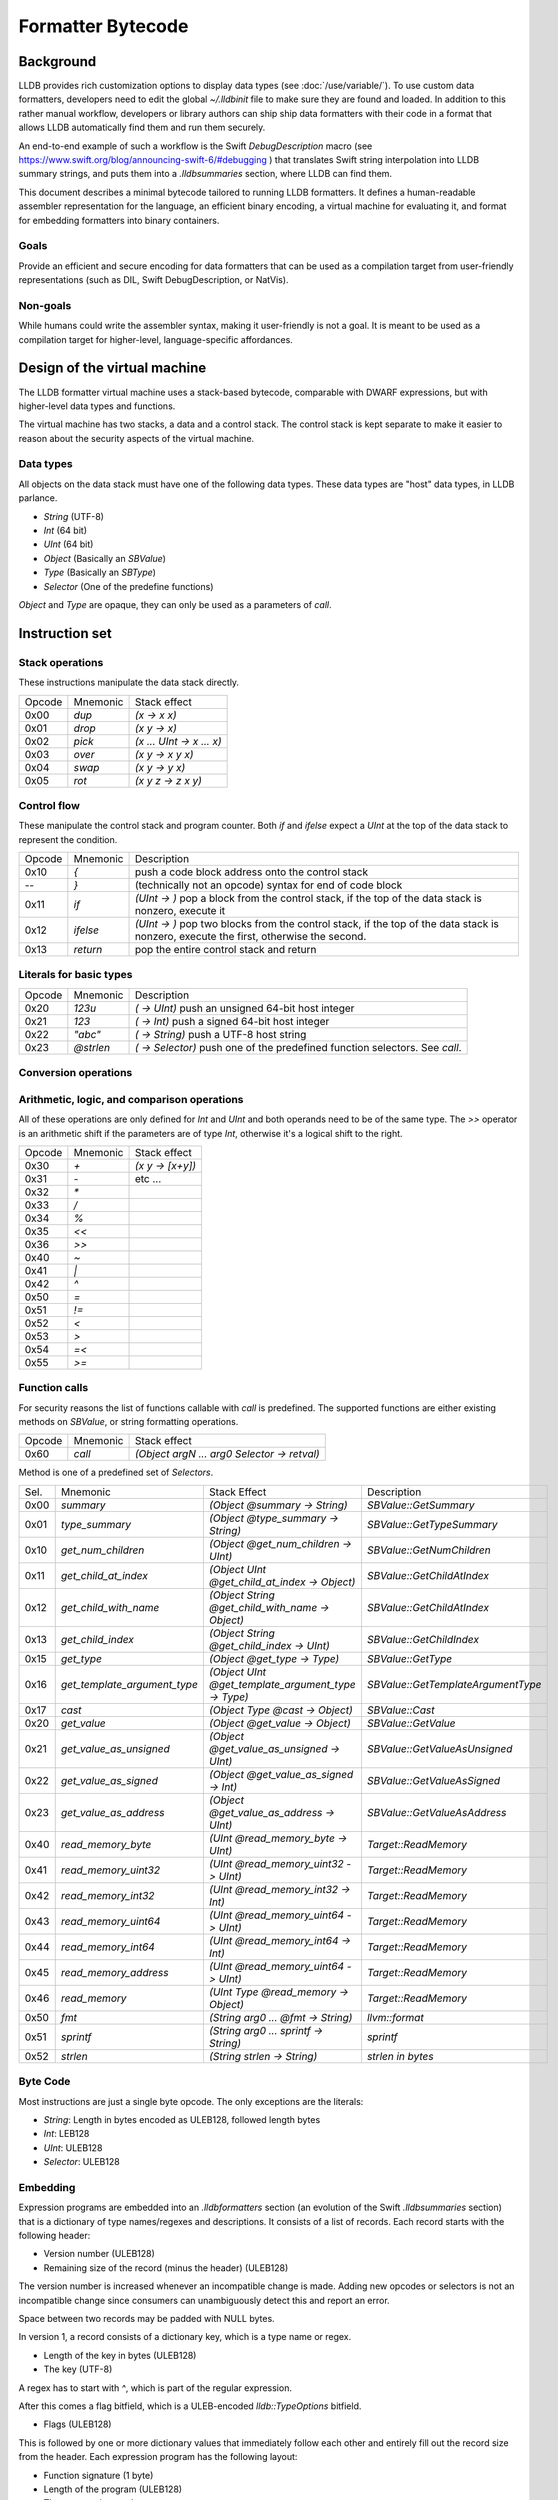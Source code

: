Formatter Bytecode
==================

Background
----------

LLDB provides rich customization options to display data types (see :doc:`/use/variable/`). To use custom data formatters, developers need to edit the global `~/.lldbinit` file to make sure they are found and loaded. In addition to this rather manual workflow, developers or library authors can ship ship data formatters with their code in a format that allows LLDB automatically find them and run them securely.

An end-to-end example of such a workflow is the Swift `DebugDescription` macro (see https://www.swift.org/blog/announcing-swift-6/#debugging ) that translates Swift string interpolation into LLDB summary strings, and puts them into a `.lldbsummaries` section, where LLDB can find them.

This document describes a minimal bytecode tailored to running LLDB formatters. It defines a human-readable assembler representation for the language, an efficient binary encoding, a virtual machine for evaluating it, and format for embedding formatters into binary containers.

Goals
~~~~~

Provide an efficient and secure encoding for data formatters that can be used as a compilation target from user-friendly representations (such as DIL, Swift DebugDescription, or NatVis).

Non-goals
~~~~~~~~~

While humans could write the assembler syntax, making it user-friendly is not a goal. It is meant to be used as a compilation target for higher-level, language-specific affordances.

Design of the virtual machine
-----------------------------

The LLDB formatter virtual machine uses a stack-based bytecode, comparable with DWARF expressions, but with higher-level data types and functions.

The virtual machine has two stacks, a data and a control stack. The control stack is kept separate to make it easier to reason about the security aspects of the virtual machine.

Data types
~~~~~~~~~~

All objects on the data stack must have one of the following data types. These data types are "host" data types, in LLDB parlance.

* *String* (UTF-8)
* *Int* (64 bit)
* *UInt* (64 bit)
* *Object* (Basically an `SBValue`)
* *Type* (Basically an `SBType`)
* *Selector* (One of the predefine functions)

*Object* and *Type* are opaque, they can only be used as a parameters of `call`.

Instruction set
---------------

Stack operations
~~~~~~~~~~~~~~~~

These instructions manipulate the data stack directly.

========  ==========  ===========================
 Opcode    Mnemonic    Stack effect
--------  ----------  ---------------------------
 0x00      `dup`       `(x -> x x)`
 0x01      `drop`      `(x y -> x)`
 0x02      `pick`      `(x ... UInt -> x ... x)`
 0x03      `over`      `(x y -> x y x)`
 0x04      `swap`      `(x y -> y x)`
 0x05      `rot`       `(x y z -> z x y)`
========  ==========  ===========================

Control flow
~~~~~~~~~~~~

These manipulate the control stack and program counter. Both `if` and `ifelse` expect a `UInt` at the top of the data stack to represent the condition.

========  ==========  ============================================================
 Opcode    Mnemonic    Description
--------  ----------  ------------------------------------------------------------
 0x10       `{`        push a code block address onto the control stack
  --        `}`        (technically not an opcode) syntax for end of code block
 0x11      `if`        `(UInt -> )` pop a block from the control stack,
                       if the top of the data stack is nonzero, execute it
 0x12      `ifelse`    `(UInt -> )` pop two blocks from the control stack, if
                       the top of the data stack is nonzero, execute the first,
                       otherwise the second.
 0x13      `return`    pop the entire control stack and return
========  ==========  ============================================================

Literals for basic types
~~~~~~~~~~~~~~~~~~~~~~~~

========  ===========  ============================================================
 Opcode    Mnemonic    Description
--------  -----------  ------------------------------------------------------------
 0x20      `123u`      `( -> UInt)` push an unsigned 64-bit host integer
 0x21      `123`       `( -> Int)` push a signed 64-bit host integer
 0x22      `"abc"`     `( -> String)` push a UTF-8 host string
 0x23      `@strlen`   `( -> Selector)` push one of the predefined function
                       selectors. See `call`.
========  ===========  ============================================================

Conversion operations
~~~~~~~~~~~~~~~~~~~~~

========  ===========  ================================================================
 Opcode    Mnemonic    Description
--------  -----------  ----------------------------------------------------------------
 0x2a      `as_int`   `( UInt -> Int)` reinterpret a UInt as an Int
 0x2b      `as_uint`  `( Int -> UInt)` reinterpret an Int as a UInt
 0x2c      `is_null`  `( Object -> UInt )` check an object for null `(object ? 0 : 1)`
========  ===========  ================================================================


Arithmetic, logic, and comparison operations
~~~~~~~~~~~~~~~~~~~~~~~~~~~~~~~~~~~~~~~~~~~~

All of these operations are only defined for `Int` and `UInt` and both operands need to be of the same type. The `>>` operator is an arithmetic shift if the parameters are of type `Int`, otherwise it's a logical shift to the right.

========  ==========  ===========================
 Opcode    Mnemonic    Stack effect
--------  ----------  ---------------------------
 0x30      `+`         `(x y -> [x+y])`
 0x31      `-`          etc ...
 0x32      `*`
 0x33      `/`
 0x34      `%`
 0x35      `<<`
 0x36      `>>`
 0x40      `~`
 0x41      `|`
 0x42      `^`
 0x50      `=`
 0x51      `!=`
 0x52      `<`
 0x53      `>`
 0x54      `=<`
 0x55      `>=`
========  ==========  ===========================

Function calls
~~~~~~~~~~~~~~

For security reasons the list of functions callable with `call` is predefined. The supported functions are either existing methods on `SBValue`, or string formatting operations.

========  ==========  ============================================
 Opcode    Mnemonic    Stack effect
--------  ----------  --------------------------------------------
 0x60      `call`      `(Object argN ... arg0 Selector -> retval)`
========  ==========  ============================================

Method is one of a predefined set of *Selectors*.

====  ============================  ===================================================  ==================================
Sel.  Mnemonic                      Stack Effect                                         Description
----  ----------------------------  ---------------------------------------------------  ----------------------------------
0x00  `summary`                     `(Object @summary -> String)`                        `SBValue::GetSummary`
0x01  `type_summary`                `(Object @type_summary -> String)`                   `SBValue::GetTypeSummary`
0x10  `get_num_children`            `(Object @get_num_children -> UInt)`                 `SBValue::GetNumChildren`
0x11  `get_child_at_index`          `(Object UInt @get_child_at_index -> Object)`        `SBValue::GetChildAtIndex`
0x12  `get_child_with_name`         `(Object String @get_child_with_name -> Object)`     `SBValue::GetChildAtIndex`
0x13  `get_child_index`             `(Object String @get_child_index -> UInt)`           `SBValue::GetChildIndex`
0x15  `get_type`                    `(Object @get_type -> Type)`                         `SBValue::GetType`
0x16  `get_template_argument_type`  `(Object UInt @get_template_argument_type -> Type)`  `SBValue::GetTemplateArgumentType`
0x17  `cast`                        `(Object Type @cast -> Object)`                      `SBValue::Cast`
0x20  `get_value`                   `(Object @get_value -> Object)`                      `SBValue::GetValue`
0x21  `get_value_as_unsigned`       `(Object @get_value_as_unsigned -> UInt)`            `SBValue::GetValueAsUnsigned`
0x22  `get_value_as_signed`         `(Object @get_value_as_signed -> Int)`               `SBValue::GetValueAsSigned`
0x23  `get_value_as_address`        `(Object @get_value_as_address -> UInt)`             `SBValue::GetValueAsAddress`
0x40  `read_memory_byte`            `(UInt @read_memory_byte -> UInt)`                   `Target::ReadMemory`
0x41  `read_memory_uint32`          `(UInt @read_memory_uint32 -> UInt)`                 `Target::ReadMemory`
0x42  `read_memory_int32`           `(UInt @read_memory_int32 -> Int)`                   `Target::ReadMemory`
0x43  `read_memory_uint64`          `(UInt @read_memory_uint64 -> UInt)`                 `Target::ReadMemory`
0x44  `read_memory_int64`           `(UInt @read_memory_int64 -> Int)`                   `Target::ReadMemory`
0x45  `read_memory_address`         `(UInt @read_memory_uint64 -> UInt)`                 `Target::ReadMemory`
0x46  `read_memory`                 `(UInt Type @read_memory -> Object)`                 `Target::ReadMemory`
0x50  `fmt`                         `(String arg0 ... @fmt -> String)`                   `llvm::format`
0x51  `sprintf`                     `(String arg0 ... sprintf -> String)`                `sprintf`
0x52  `strlen`                      `(String strlen -> String)`                          `strlen in bytes`
====  ============================  ===================================================  ==================================

Byte Code
~~~~~~~~~

Most instructions are just a single byte opcode. The only exceptions are the literals:

* *String*: Length in bytes encoded as ULEB128, followed length bytes
* *Int*: LEB128
* *UInt*: ULEB128
* *Selector*: ULEB128

Embedding
~~~~~~~~~

Expression programs are embedded into an `.lldbformatters` section (an evolution of the Swift `.lldbsummaries` section) that is a dictionary of type names/regexes and descriptions. It consists of a list of records. Each record starts with the following header:

* Version number (ULEB128)
* Remaining size of the record (minus the header) (ULEB128)

The version number is increased whenever an incompatible change is made. Adding new opcodes or selectors is not an incompatible change since consumers can unambiguously detect this and report an error.

Space between two records may be padded with NULL bytes.

In version 1, a record consists of a dictionary key, which is a type name or regex.

* Length of the key in bytes (ULEB128)
* The key (UTF-8)

A regex has to start with `^`, which is part of the regular expression.

After this comes a flag bitfield, which is a ULEB-encoded `lldb::TypeOptions` bitfield.

* Flags (ULEB128)


This is followed by one or more dictionary values that immediately follow each other and entirely fill out the record size from the header. Each expression program has the following layout:

* Function signature (1 byte)
* Length of the program (ULEB128)
* The program bytecode

The possible function signatures are:

=========  ====================== ==========================
Signature    Mnemonic             Stack Effect
---------  ---------------------- --------------------------
  0x00     `@summary`             `(Object -> String)`
  0x01     `@init`                `(Object -> Object+)`
  0x02     `@get_num_children`    `(Object+ -> UInt)`
  0x03     `@get_child_index`     `(Object+ String -> UInt)`
  0x04     `@get_child_at_index`  `(Object+ UInt -> Object)`
  0x05     `@get_value`           `(Object+ -> String)`
=========  ====================== ==========================

If not specified, the init function defaults to an empty function that just passes the Object along. Its results may be cached and allow common prep work to be done for an Object that can be reused by subsequent calls to the other methods. This way subsequent calls to `@get_child_at_index` can avoid recomputing shared information, for example.

While it is more efficient to store multiple programs per type key, this is not a requirement. LLDB will merge all entries. If there are conflicts the result is undefined.

Execution model
~~~~~~~~~~~~~~~

Execution begins at the first byte in the program. The program counter of the virtual machine starts at offset 0 of the bytecode and may never move outside the range of the program as defined in the header. The data stack starts with one Object or the result of the `@init` function (`Object+` in the table above).

Error handling
~~~~~~~~~~~~~~

In version 1 errors are unrecoverable, the entire expression will fail if any kind of error is encountered.

